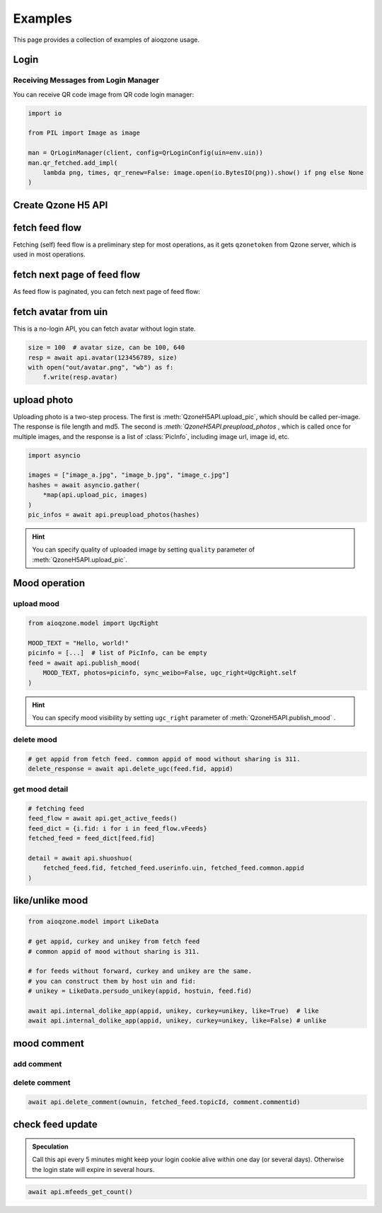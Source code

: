 ============================
Examples
============================

This page provides a collection of examples of aioqzone usage.

Login
============================

.. tab:: QR code login

    .. code-block:: python

        from aioqzone.api import QrLoginConfig, QrLoginManager
        from qqqr.utils.net import ClientAdapter

        with ClientAdapter() as client:
            mgr = QrLoginManager(client, config=QrLoginConfig(uin=env.uin))

    User-Agent is automatically set when login.

.. tab:: uin-password login

    .. code-block:: python

        from aioqzone.api import UpLoginConfig, UpLoginManager
        from qqqr.utils.net import ClientAdapter

        with ClientAdapter() as client:
            mgr = UpLoginManager(
                client,
                config=UpLoginConfig.model_validate(
                    dict(uin=env.uin, pwd=env.password, fake_ip="8.8.8.8")
                ),
            )

    User-Agent is automatically set when login.

.. tab:: external cookie login

    You can surely disable auto login and use external cookie:

    .. code-block:: python

        import json
        from os import environ

        from aioqzone.api.login import ConstLoginMan
        from qqqr.utils.net import ClientAdapter

        with open("your_external_cookie.json") as f:
            cookie = json.load(f)
        with ClientAdapter() as client:
            mgr = ConstLoginMan(cookie)

    User-Agent is **NOT** automatically set, remember to change it:

    .. code-block:: python

        from qqqr.utils.net import ClientAdapter
        from qqqr.utils.net import use_mobile_ua

        with ClientAdapter() as client:
            use_mobile_ua(client)

        ...

    If you'd like to use external cookie with auto login, just assign cookie dict to login manager:

    .. code-block:: python

        import json
        from os import environ

        from aioqzone.api.login import QrLoginManager
        from qqqr.utils.net import ClientAdapter

        with open("your_external_cookie.json") as f:
            cookie = json.load(f)
        with ClientAdapter() as client:
            mgr = QrLoginManager(client, config=QrLoginConfig(uin=env.uin))
            mgr.cookie = cookie  # assign external cookie to login manager

Receiving Messages from Login Manager
----------------------------------------------

.. seealso:: :doc:`/aioqzone/messages`

You can receive QR code image from QR code login manager:

.. code-block:: python

    import io

    from PIL import Image as image

    man = QrLoginManager(client, config=QrLoginConfig(uin=env.uin))
    man.qr_fetched.add_impl(
        lambda png, times, qr_renew=False: image.open(io.BytesIO(png)).show() if png else None
    )

.. todo:: other messages

Create Qzone H5 API
============================

.. tab:: QR code login

    .. code-block:: python

        from aioqzone.api import QzoneH5Api
        from aioqzone.api.login import QrLoginManager
        from qqqr.utils.net import ClientAdapter

        with ClientAdapter() as client:
            mgr = QrLoginManager(client, config=QrLoginConfig(uin=env.uin))
            api = QzoneH5Api(client, mgr)

.. tab:: uin-password login

    .. code-block:: python

        from aioqzone.api import UpLoginConfig, UpLoginManager
        from qqqr.utils.net import ClientAdapter

        with ClientAdapter() as client:
            mgr = UpLoginManager(
                client,
                config=UpLoginConfig.model_validate(
                    dict(uin=env.uin, pwd=env.password, fake_ip="8.8.8.8")
                ),
            )
            api = QzoneH5Api(client, mgr)

fetch feed flow
=========================================

.. tab:: from self index page

    .. code-block:: python

        feed_flow = await api.index()

.. tab:: from specific profile page

    .. code-block:: python

        feed_flow = await api.profile(uin=123456789)

Fetching (self) feed flow is a preliminary step for most operations, as it gets ``qzonetoken`` from Qzone server,
which is used in most operations.

fetch next page of feed flow
=========================================

As feed flow is paginated, you can fetch next page of feed flow:

.. tab:: self index page

    .. code-block:: python

        attach_info = None
        while True:
            resp = await api.get_active_feeds(attach_info=attach_info)
            attach_info = resp.attach_info
            if not resp.has_more:
                break

.. tab:: specific profile page

    .. code-block:: python

        attach_info = None
        while True:
            resp = await api.get_feeds(uin=123456789, attach_info=attach_info)
            attach_info = resp.attach_info
            if not resp.has_more:
                break

.. seealso::

    `aioqzone-feed <https://github.com/aioqzone/aioqzone-feed>`_ provides a high-level
    interface for fetching feed flow.

fetch avatar from uin
=========================================

This is a no-login API, you can fetch avatar without login state.

.. code-block:: python

    size = 100  # avatar size, can be 100, 640
    resp = await api.avatar(123456789, size)
    with open("out/avatar.png", "wb") as f:
        f.write(resp.avatar)

upload photo
=========================================

Uploading photo is a two-step process. The first is :meth:`QzoneH5API.upload_pic`, which should
be called per-image. The response is file length and md5. The second is `:meth:`QzoneH5API.preupload_photos` ,
which is called once for multiple images, and the response is a list of :class:`PicInfo`, including
image url, image id, etc.

.. code-block:: python

    import asyncio

    images = ["image_a.jpg", "image_b.jpg", "image_c.jpg"]
    hashes = await asyncio.gather(
        *map(api.upload_pic, images)
    )
    pic_infos = await api.preupload_photos(hashes)

.. hint::

    You can specify quality of uploaded image by setting ``quality`` parameter of :meth:`QzoneH5API.upload_pic`.

Mood operation
=========================

upload mood
-------------------------

.. code-block:: python

    from aioqzone.model import UgcRight

    MOOD_TEXT = "Hello, world!"
    picinfo = [...]  # list of PicInfo, can be empty
    feed = await api.publish_mood(
        MOOD_TEXT, photos=picinfo, sync_weibo=False, ugc_right=UgcRight.self
    )

.. hint::

    You can specify mood visibility by setting ``ugc_right`` parameter of :meth:`QzoneH5API.publish_mood` .

delete mood
-------------------------

.. code-block:: python

    # get appid from fetch feed. common appid of mood without sharing is 311.
    delete_response = await api.delete_ugc(feed.fid, appid)

get mood detail
-------------------------

.. code-block:: python

    # fetching feed
    feed_flow = await api.get_active_feeds()
    feed_dict = {i.fid: i for i in feed_flow.vFeeds}
    fetched_feed = feed_dict[feed.fid]

    detail = await api.shuoshuo(
        fetched_feed.fid, fetched_feed.userinfo.uin, fetched_feed.common.appid
    )

like/unlike mood
=========================

.. code-block:: python

    from aioqzone.model import LikeData

    # get appid, curkey and unikey from fetch feed
    # common appid of mood without sharing is 311.

    # for feeds without forward, curkey and unikey are the same.
    # you can construct them by host uin and fid:
    # unikey = LikeData.persudo_unikey(appid, hostuin, feed.fid)

    await api.internal_dolike_app(appid, unikey, curkey=unikey, like=True)  # like
    await api.internal_dolike_app(appid, unikey, curkey=unikey, like=False) # unlike

mood comment
=========================

add comment
-------------------------

.. tab:: w/o picture

    .. code-block:: python

        COMMENT_TEXT = "Nice mood!"
        comment = await api.add_comment(
            hostuin, feed.fid, appid, COMMENT_TEXT, busi_param=fetched_feed.operation.busi_param
        )

    .. tip:: ``busi_param`` is optional, but recommended.

.. tab:: w/ picture

    .. code-block:: python

        COMMENT_TEXT = "Nice mood!"
        picinfo = [...]  # list of PicInfo
        comment_pic = await api.add_comment(
            hostuin, feed.fid, appid, COMMENT_TEXT, [i.url for i in picinfo]
        )

    .. attention::

        Picture comment uses legacy html Qzone API, which has a html response.
        Currently ``commentId`` cannot be parsed from the response.

delete comment
-------------------------

.. code-block:: python

    await api.delete_comment(ownuin, fetched_feed.topicId, comment.commentid)

check feed update
============================

.. admonition:: Speculation

    Call this api every 5 minutes might keep your login cookie alive within one day (or several days).
    Otherwise the login state will expire in several hours.

.. code-block:: python

    await api.mfeeds_get_count()
